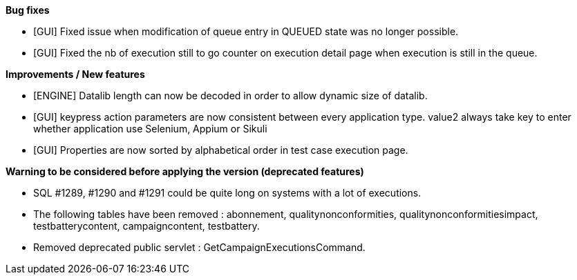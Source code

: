 *Bug fixes*
[square]
* [GUI] Fixed issue when modification of queue entry in QUEUED state was no longer possible.
* [GUI] Fixed the nb of execution still to go counter on execution detail page when execution is still in the queue.

*Improvements / New features*
[square]
* [ENGINE] Datalib length can now be decoded in order to allow dynamic size of datalib.
* [GUI] keypress action parameters are now consistent between every application type. value2 always take key to enter whether application use Selenium, Appium or Sikuli
* [GUI] Properties are now sorted by alphabetical order in test case execution page.

*Warning to be considered before applying the version (deprecated features)*
[square]
* SQL #1289, #1290 and #1291 could be quite long on systems with a lot of executions.
* The following tables have been removed : abonnement, qualitynonconformities, qualitynonconformitiesimpact, testbatterycontent, campaigncontent, testbattery.
* Removed deprecated public servlet : GetCampaignExecutionsCommand.



